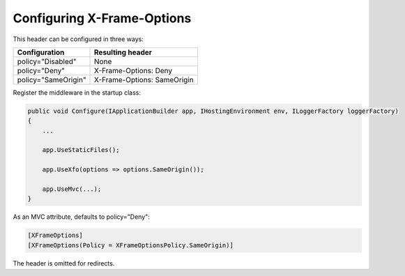 Configuring X-Frame-Options
===========================

This header can be configured in three ways:

===================   ================
Configuration         Resulting header
===================   ================
policy="Disabled"     None
policy="Deny"         X-Frame-Options: Deny
policy="SameOrigin"   X-Frame-Options: SameOrigin
===================   ================

Register the middleware in the startup class:

..  code-block:: c#

    public void Configure(IApplicationBuilder app, IHostingEnvironment env, ILoggerFactory loggerFactory)
    {
        ...

        app.UseStaticFiles();

        app.UseXfo(options => options.SameOrigin());

        app.UseMvc(...);
    }

As an MVC attribute, defaults to policy="Deny":

..  code-block:: c#
    
    [XFrameOptions]
    [XFrameOptions(Policy = XFrameOptionsPolicy.SameOrigin)]

The header is omitted for redirects.

